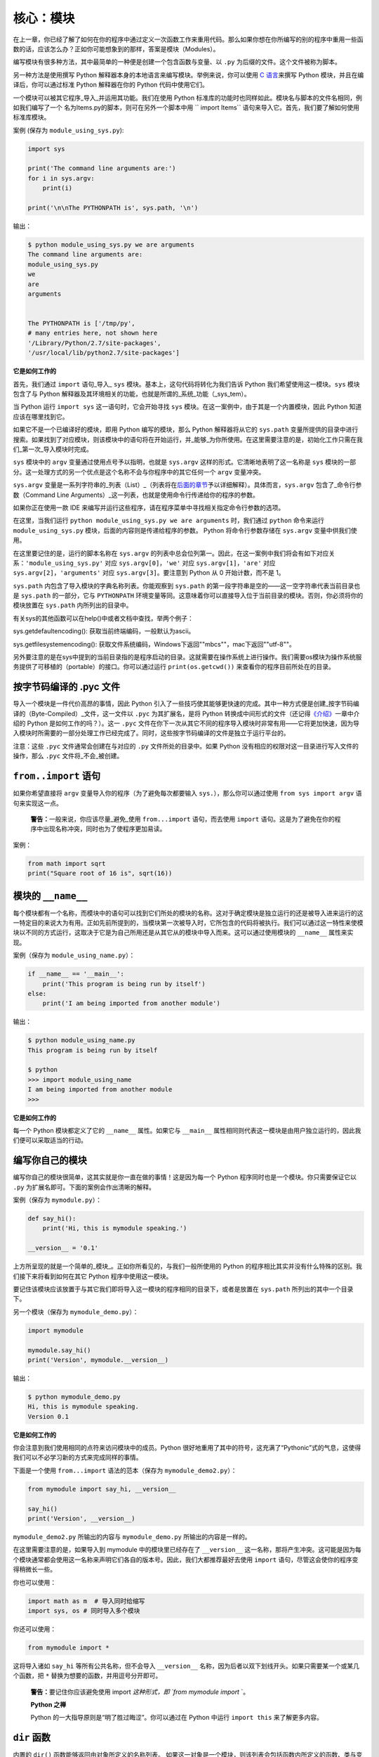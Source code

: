 核心：模块
============

在上一章，你已经了解了如何在你的程序中通过定义一次函数工作来重用代码。那么如果你想在你所编写的别的程序中重用一些函数的话，应该怎么办？正如你可能想象到的那样，答案是模块（Modules）。

编写模块有很多种方法，其中最简单的一种便是创建一个包含函数与变量、以
``.py`` 为后缀的文件。这个文件被称为脚本。

另一种方法是使用撰写 Python
解释器本身的本地语言来编写模块。举例来说，你可以使用 `C
语言 <http://docs.python.org/3/extending/>`__\ 来撰写 Python
模块，并且在编译后，你可以通过标准 Python 解释器在你的 Python
代码中使用它们。

一个模块可以被其它程序_导入_并运用其功能。我们在使用 Python
标准库的功能时也同样如此。模块名与脚本的文件名相同，例如我们编写了一个
名为Items.py的脚本，则可在另外一个脚本中用
`` import Items`` 语句来导入它。首先，我们要了解如何使用标准库模块。

案例 (保存为 ``module_using_sys.py``):

.. code:: python

   import sys

   print('The command line arguments are:')
   for i in sys.argv:
       print(i)

   print('\n\nThe PYTHONPATH is', sys.path, '\n')

输出：

.. code:: text

   $ python module_using_sys.py we are arguments
   The command line arguments are:
   module_using_sys.py
   we
   are
   arguments


   The PYTHONPATH is ['/tmp/py',
   # many entries here, not shown here
   '/Library/Python/2.7/site-packages',
   '/usr/local/lib/python2.7/site-packages']

**它是如何工作的**

首先，我们通过 ``import`` 语句_导入\_ ``sys``
模块。基本上，这句代码将转化为我们告诉 Python
我们希望使用这一模块。\ ``sys`` 模块包含了与 Python
解释器及其环境相关的功能，也就是所谓的_系统_功能（_sys_tem）。

当 Python 运行 ``import sys`` 这一语句时，它会开始寻找 ``sys``
模块。在这一案例中，由于其是一个内置模块，因此 Python
知道应该在哪里找到它。

如果它不是一个已编译好的模块，即用 Python 编写的模块，那么 Python
解释器将从它的 ``sys.path``
变量所提供的目录中进行搜索。如果找到了对应模块，则该模块中的语句将在开始运行，并_能够_为你所使用。在这里需要注意的是，初始化工作只需在我们_第一次_导入模块时完成。

``sys`` 模块中的 ``argv`` 变量通过使用点号予以指明，也就是 ``sys.argv``
这样的形式。它清晰地表明了这一名称是 ``sys``
模块的一部分。这一处理方式的另一个优点是这个名称不会与你程序中的其它任何一个
``argv`` 变量冲突。

``sys.argv``
变量是一系列字符串的_列表（List）_（列表将在\ `后面的章节 <https://github.com/WuShichao/a-byte-of-python-bnu/tree/4e7952bd0b5a028cd3149f9b9cff837f08531314/12.data_structures.md#data-structures>`__\ 予以详细解释）。具体而言，\ ``sys.argv``
包含了_命令行参数（Command Line
Arguments）_这一列表，也就是使用命令行传递给你的程序的参数。

如果你正在使用一款 IDE
来编写并运行这些程序，请在程序菜单中寻找相关指定命令行参数的选项。

在这里，当我们运行 ``python module_using_sys.py we are arguments``
时，我们通过 ``python`` 命令来运行 ``module_using_sys.py``
模块，后面的内容则是传递给程序的参数。 Python 将命令行参数存储在
``sys.argv`` 变量中供我们使用。

在这里要记住的是，运行的脚本名称在 ``sys.argv``
的列表中总会位列第一。因此，在这一案例中我们将会有如下对应关系：\ ``'module_using_sys.py'``
对应 ``sys.argv[0]``\ ，\ ``'we'`` 对应 ``sys.argv[1]``\ ，\ ``'are'``
对应 ``sys.argv[2]``\ ，\ ``'arguments'`` 对应
``sys.argv[3]``\ 。要注意到 Python 从 0 开始计数，而不是 1。

``sys.path`` 内包含了导入模块的字典名称列表。你能观察到 ``sys.path``
的第一段字符串是空的——这一空字符串代表当前目录也是 ``sys.path``
的一部分，它与 ``PYTHONPATH``
环境变量等同。这意味着你可以直接导入位于当前目录的模块。否则，你必须将你的模块放置在
``sys.path`` 内所列出的目录中。

有关sys的其他函数可以在help()中或者文档中查找，举两个例子：

sys.getdefaultencoding(): 获取当前终端编码，一般默认为ascii。

sys.getfilesystemencoding(): 获取文件系统编码，Windows下返回""mbcs""，mac下返回""utf-8""。


另外要注意的是在sys中提到的当前目录指的是程序启动的目录。这就需要在操作系统上进行操作。我们需要os模块为操作系统服务提供了可移植的（portable）的接口。你可以通过运行
``print(os.getcwd())`` 来查看你的程序目前所处在的目录。 

按字节码编译的 .pyc 文件
------------------------

导入一个模块是一件代价高昂的事情，因此 Python
引入了一些技巧使其能够更快速的完成。其中一种方式便是创建_按字节码编译的（Byte-Compiled）_文件，这一文件以
``.pyc`` 为其扩展名，是将 Python
转换成中间形式的文件（还记得\ `《介绍》 <https://github.com/WuShichao/a-byte-of-python-bnu/tree/4e7952bd0b5a028cd3149f9b9cff837f08531314/04.about_python.md#interpreted>`__\ 一章中介绍的
Python 是如何工作的吗？）。这一 ``.pyc``
文件在你下一次从其它不同的程序导入模块时非常有用——它将更加快速，因为导入模块时所需要的一部分处理工作已经完成了。同时，这些按字节码编译的文件是独立于运行平台的。

注意：这些 ``.pyc`` 文件通常会创建在与对应的 ``.py``
文件所处的目录中。如果 Python
没有相应的权限对这一目录进行写入文件的操作，那么 ``.pyc``
文件将_不会_被创建。

.. _from-import-statement:

``from..import`` 语句
---------------------

如果你希望直接将 ``argv`` 变量导入你的程序（为了避免每次都要输入
``sys.``\ ），那么你可以通过使用 ``from sys import argv``
语句来实现这一点。

   **警告：**\ 一般来说，你应该尽量_避免_使用 ``from...import``
   语句，而去使用 ``import``
   语句。这是为了避免在你的程序中出现名称冲突，同时也为了使程序更加易读。

案例：

.. code:: python

   from math import sqrt
   print("Square root of 16 is", sqrt(16))

.. _module-name:

模块的 ``__name__``
-------------------

每个模块都有一个名称，而模块中的语句可以找到它们所处的模块的名称。这对于确定模块是独立运行的还是被导入进来运行的这一特定目的来说大为有用。正如先前所提到的，当模块第一次被导入时，它所包含的代码将被执行。我们可以通过这一特性来使模块以不同的方式运行，这取决于它是为自己所用还是从其它从的模块中导入而来。这可以通过使用模块的
``__name__`` 属性来实现。

案例（保存为 ``module_using_name.py``\ ）：

.. code:: python

   if __name__ == '__main__':
       print('This program is being run by itself')
   else:
       print('I am being imported from another module')

输出：

.. code:: text

   $ python module_using_name.py
   This program is being run by itself

   $ python
   >>> import module_using_name
   I am being imported from another module
   >>>

**它是如何工作的**

每一个 Python 模块都定义了它的 ``__name__`` 属性。如果它与 ``__main__``
属性相同则代表这一模块是由用户独立运行的，因此我们便可以采取适当的行动。

编写你自己的模块
----------------

编写你自己的模块很简单，这其实就是你一直在做的事情！这是因为每一个
Python 程序同时也是一个模块。你只需要保证它以 ``.py``
为扩展名即可。下面的案例会作出清晰的解释。

案例（保存为 ``mymodule.py``\ ）：

.. code:: python

   def say_hi():
       print('Hi, this is mymodule speaking.')

   __version__ = '0.1'

上方所呈现的就是一个简单的_模块_。正如你所看见的，与我们一般所使用的
Python 的程序相比其实并没有什么特殊的区别。我们接下来将看到如何在其它
Python 程序中使用这一模块。

要记住该模块应该放置于与其它我们即将导入这一模块的程序相同的目录下，或者是放置在
``sys.path`` 所列出的其中一个目录下。

另一个模块（保存为 ``mymodule_demo.py``\ ）：

.. code:: python

   import mymodule

   mymodule.say_hi()
   print('Version', mymodule.__version__)

输出：

.. code:: text

   $ python mymodule_demo.py
   Hi, this is mymodule speaking.
   Version 0.1

**它是如何工作的**

你会注意到我们使用相同的点符来访问模块中的成员。Python
很好地重用了其中的符号，这充满了“Pythonic”式的气息，这使得我们可以不必学习新的方式来完成同样的事情。

下面是一个使用 ``from...import`` 语法的范本（保存为
``mymodule_demo2.py``\ ）：

.. code:: python

   from mymodule import say_hi, __version__

   say_hi()
   print('Version', __version__)

``mymodule_demo2.py`` 所输出的内容与 ``mymodule_demo.py``
所输出的内容是一样的。

在这里需要注意的是，如果导入到 mymodule 中的模块里已经存在了
``__version__``
这一名称，那将产生冲突。这可能是因为每个模块通常都会使用这一名称来声明它们各自的版本号。因此，我们大都推荐最好去使用
``import`` 语句，尽管这会使你的程序变得稍微长一些。

你也可以使用：

.. code:: python

   import math as m  # 导入同时给缩写
   import sys, os # 同时导入多个模块

你还可以使用：

.. code:: python

   
   from mymodule import *

这将导入诸如 ``say_hi`` 等所有公共名称，但不会导入 ``__version__``
名称，因为后者以双下划线开头。如果只需要某一个或某几个函数，把 ``*`` 替换为想要的函数，并用逗号分开即可。

   **警告：**\ 要记住你应该避免使用 import *这种形式，即 \`from mymodule
   import* \`。

   **Python 之禅**

   Python 的一大指导原则是“明了胜过晦涩”。你可以通过在 Python 中运行
   ``import this`` 来了解更多内容。

.. _dir-function:

``dir`` 函数
------------

内置的 ``dir()`` 函数能够返回由对象所定义的名称列表。
如果这一对象是一个模块，则该列表会包括函数内所定义的函数、类与变量。

该函数接受参数。 如果参数是模块名称，函数将返回这一指定模块的名称列表。
如果没有提供参数，函数将返回当前模块的名称列表。

案例：

.. code:: python

   $ python
   >>> import sys

   # 给出 sys 模块中的属性名称
   >>> dir(sys)
   ['__displayhook__', '__doc__',
   'argv', 'builtin_module_names',
   'version', 'version_info']
   # 此处只展示部分条目

   # 给出当前模块的属性名称
   >>> dir()
   ['__builtins__', '__doc__',
   '__name__', '__package__','sys']

   # 创建一个新的变量 'a'
   >>> a = 5

   >>> dir()
   ['__builtins__', '__doc__', '__name__', '__package__', 'a']

   # 删除或移除一个名称
   >>> del a

   >>> dir()
   ['__builtins__', '__doc__', '__name__', '__package__']

**它是如何工作的**

首先我们看到的是 ``dir`` 在被导入的 ``sys``
模块上的用法。我们能够看见它所包含的一个巨大的属性列表。

随后，我们以不传递参数的形式使用 ``dir``
函数。在默认情况下，它将返回当前模块的属性列表。要注意到被导入模块的列表也会是这一列表的一部分。

给了观察 ``dir`` 函数的操作，我们定义了一个新的变量 ``a``
并为其赋予了一个值，然后在检查 ``dir``
返回的结果，我们就能发现，同名列表中出现了一个新的值。我们通过 ``del``
语句移除了一个变量或是属性，这一变化再次反映在 ``dir``
函数所处的内容中。

关于 ``del``
的一个小小提示——这一语句用于_删除_一个变量或名称，当这一语句运行后，在本例中即
``del a``\ ，你便不再能访问变量 ``a``——它将如同从未存在过一般。

要注意到 ``dir()`` 函数能对_任何_对象工作。例如运行 ``dir(str)``
可以访问 ``str``\ （String，字符串）类的属性。

同时，还有一个
```vars()`` <http://docs.python.org/3/library/functions.html#vars>`__
函数也可以返回给你这些值的属性，但只是可能，它并不能针对所有类都能正常工作。

**如果你对这个函数有疑问，可以通过help(包名.函数名)的方式查看帮助**

包
--

现在，你必须开始遵守用以组织你的程序的层次结构。变量通常位于函数内部，函数与全局变量通常位于模块内部。如果你希望组织起这些模块的话，应该怎么办？这便是包（Packages）应当登场的时刻。

包是指一个包含模块与一个特殊的 ``__init__.py`` 文件的文件夹，后者向
Python 表明这一文件夹是特别的，因为其包含了 Python 模块。

让我们这样设想：你想创建一个名为“world”的包，其中还包含着
“asia”、“africa”等其它子包，同时这些子包都包含了诸如“india”、
“madagascar”等模块。

下面是你会构建出的文件夹的结构：

.. code:: text

   - <some folder present in the sys.path>/
       - world/
           - __init__.py
           - asia/
               - __init__.py
               - india/
                   - __init__.py
                   - foo.py
           - africa/
               - __init__.py
               - madagascar/
                   - __init__.py
                   - bar.py

包是一种能够方便地分层组织模块的方式。你将在
`标准库 <https://github.com/WuShichao/a-byte-of-python-bnu/tree/4e7952bd0b5a028cd3149f9b9cff837f08531314/17.stdlib.md#stdlib>`__
中看到许多有关于此的实例。

总结
----

如同函数是程序中的可重用部分那般，模块是一种可重用的程序。包是用以组织模块的另一种层次结构。Python
所附带的标准库就是这样一组有关包与模块的例子。
